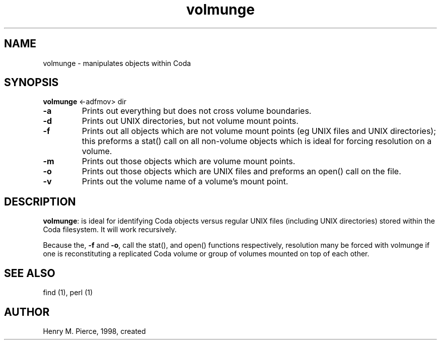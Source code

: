 .if n .ds Q \&"
.if t .ds Q ``
.if n .ds U \&"
.if t .ds U ''
.TH "volmunge" 8
.tr \&
.nr bi 0
.nr ll 0
.nr el 0
.de DS
..
.de DE
..
.de Pp
.ie \\n(ll>0 \{\
.ie \\n(bi=1 \{\
.nr bi 0
.if \\n(t\\n(ll=0 \{.IP \\(bu\}
.if \\n(t\\n(ll=1 \{.IP \\n+(e\\n(el.\}
.\}
.el .sp 
.\}
.el \{\
.ie \\nh=1 \{\
.LP
.nr h 0
.\}
.el .PP 
.\}
..
.SH NAME
volmunge \- manipulates objects within Coda

.SH SYNOPSIS
\fBvolmunge\fP <-adfmov> dir

.Pp
.Pp
.nr ll +1
.nr t\n(ll 2
.if \n(ll>1 .RS
.Pp
.IP "\fB-a\fP"
.nr bi 1
.Pp
Prints out everything but does not cross volume boundaries.
.IP "\fB-d\fP"
.nr bi 1
.Pp
Prints out UNIX directories, but not volume mount points.
.IP "\fB-f\fP"
.nr bi 1
.Pp
Prints out all objects which are not volume mount points (eg
UNIX files and UNIX directories); this preforms a stat()
call on all non-volume objects which is ideal for forcing resolution 
on a volume.
.IP "\fB-m\fP"
.nr bi 1
.Pp
Prints out those objects which are volume mount points.
.IP "\fB-o\fP"
.nr bi 1
.Pp
Prints out those objects which are UNIX files and preforms an open() call 
on the file.
.IP "\fB-v\fP"
.nr bi 1
.Pp
Prints out the volume name of a volume's mount point.
.if \n(ll>1 .RE
.nr ll -1
.Pp
.SH DESCRIPTION

.Pp
.Pp
\fBvolmunge\fP: is ideal for identifying Coda objects versus
regular UNIX files (including UNIX directories) stored within the
Coda filesystem.  It will work recursively.
.Pp
Because the, \fB-f\fP and \fB-o\fP, call the stat(), and open()
functions respectively, resolution many be forced with volmunge
if one is reconstituting a replicated Coda volume or group of volumes
mounted on top of each other.
.Pp
.SH SEE ALSO

.Pp
find (1), perl (1)
.Pp
.Pp
.SH AUTHOR

.Pp
Henry M. Pierce, 1998, created
.Pp
